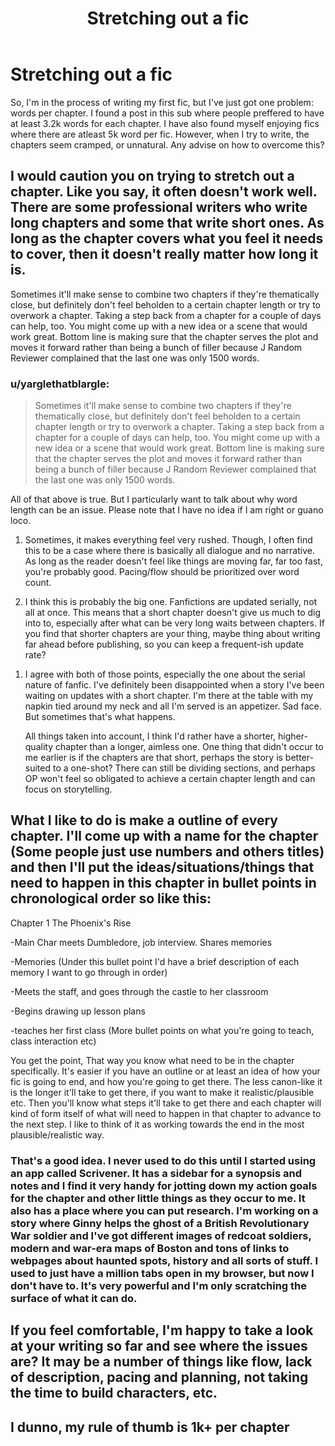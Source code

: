 #+TITLE: Stretching out a fic

* Stretching out a fic
:PROPERTIES:
:Author: Stjernepus
:Score: 4
:DateUnix: 1516926596.0
:DateShort: 2018-Jan-26
:FlairText: Discussion
:END:
So, I'm in the process of writing my first fic, but I've just got one problem: words per chapter. I found a post in this sub where people preffered to have at least 3.2k words for each chapter. I have also found myself enjoying fics where there are atleast 5k word per fic. However, when I try to write, the chapters seem cramped, or unnatural. Any advise on how to overcome this?


** I would caution you on trying to stretch out a chapter. Like you say, it often doesn't work well. There are some professional writers who write long chapters and some that write short ones. As long as the chapter covers what you feel it needs to cover, then it doesn't really matter how long it is.

Sometimes it'll make sense to combine two chapters if they're thematically close, but definitely don't feel beholden to a certain chapter length or try to overwork a chapter. Taking a step back from a chapter for a couple of days can help, too. You might come up with a new idea or a scene that would work great. Bottom line is making sure that the chapter serves the plot and moves it forward rather than being a bunch of filler because J Random Reviewer complained that the last one was only 1500 words.
:PROPERTIES:
:Author: jenorama_CA
:Score: 11
:DateUnix: 1516927703.0
:DateShort: 2018-Jan-26
:END:

*** u/yarglethatblargle:
#+begin_quote
  Sometimes it'll make sense to combine two chapters if they're thematically close, but definitely don't feel beholden to a certain chapter length or try to overwork a chapter. Taking a step back from a chapter for a couple of days can help, too. You might come up with a new idea or a scene that would work great. Bottom line is making sure that the chapter serves the plot and moves it forward rather than being a bunch of filler because J Random Reviewer complained that the last one was only 1500 words.
#+end_quote

All of that above is true. But I particularly want to talk about why word length can be an issue. Please note that I have no idea if I am right or guano loco.

1. Sometimes, it makes everything feel very rushed. Though, I often find this to be a case where there is basically all dialogue and no narrative. As long as the reader doesn't feel like things are moving far, far too fast, you're probably good. Pacing/flow should be prioritized over word count.

2. I think this is probably the big one. Fanfictions are updated serially, not all at once. This means that a short chapter doesn't give us much to dig into to, especially after what can be very long waits between chapters. If you find that shorter chapters are your thing, maybe thing about writing far ahead before publishing, so you can keep a frequent-ish update rate?
:PROPERTIES:
:Author: yarglethatblargle
:Score: 3
:DateUnix: 1516935907.0
:DateShort: 2018-Jan-26
:END:

**** I agree with both of those points, especially the one about the serial nature of fanfic. I've definitely been disappointed when a story I've been waiting on updates with a short chapter. I'm there at the table with my napkin tied around my neck and all I'm served is an appetizer. Sad face. But sometimes that's what happens.

All things taken into account, I think I'd rather have a shorter, higher-quality chapter than a longer, aimless one. One thing that didn't occur to me earlier is if the chapters are that short, perhaps the story is better-suited to a one-shot? There can still be dividing sections, and perhaps OP won't feel so obligated to achieve a certain chapter length and can focus on storytelling.
:PROPERTIES:
:Author: jenorama_CA
:Score: 3
:DateUnix: 1516937489.0
:DateShort: 2018-Jan-26
:END:


** What I like to do is make a outline of every chapter. I'll come up with a name for the chapter (Some people just use numbers and others titles) and then I'll put the ideas/situations/things that need to happen in this chapter in bullet points in chronological order so like this:

Chapter 1 The Phoenix's Rise

-Main Char meets Dumbledore, job interview. Shares memories

-Memories (Under this bullet point I'd have a brief description of each memory I want to go through in order)

-Meets the staff, and goes through the castle to her classroom

-Begins drawing up lesson plans

-teaches her first class (More bullet points on what you're going to teach, class interaction etc)

You get the point, That way you know what need to be in the chapter specifically. It's easier if you have an outline or at least an idea of how your fic is going to end, and how you're going to get there. The less canon-like it is the longer it'll take to get there, if you want to make it realistic/plausible etc. Then you'll know what steps it'll take to get there and each chapter will kind of form itself of what will need to happen in that chapter to advance to the next step. I like to think of it as working towards the end in the most plausible/realistic way.
:PROPERTIES:
:Author: Irulantk
:Score: 3
:DateUnix: 1516935876.0
:DateShort: 2018-Jan-26
:END:

*** That's a good idea. I never used to do this until I started using an app called Scrivener. It has a sidebar for a synopsis and notes and I find it very handy for jotting down my action goals for the chapter and other little things as they occur to me. It also has a place where you can put research. I'm working on a story where Ginny helps the ghost of a British Revolutionary War soldier and I've got different images of redcoat soldiers, modern and war-era maps of Boston and tons of links to webpages about haunted spots, history and all sorts of stuff. I used to just have a million tabs open in my browser, but now I don't have to. It's very powerful and I'm only scratching the surface of what it can do.
:PROPERTIES:
:Author: jenorama_CA
:Score: 2
:DateUnix: 1516940494.0
:DateShort: 2018-Jan-26
:END:


** If you feel comfortable, I'm happy to take a look at your writing so far and see where the issues are? It may be a number of things like flow, lack of description, pacing and planning, not taking the time to build characters, etc.
:PROPERTIES:
:Author: FloreatCastellum
:Score: 3
:DateUnix: 1516978230.0
:DateShort: 2018-Jan-26
:END:


** I dunno, my rule of thumb is 1k+ per chapter
:PROPERTIES:
:Author: amoeba-tower
:Score: 1
:DateUnix: 1516985598.0
:DateShort: 2018-Jan-26
:END:
